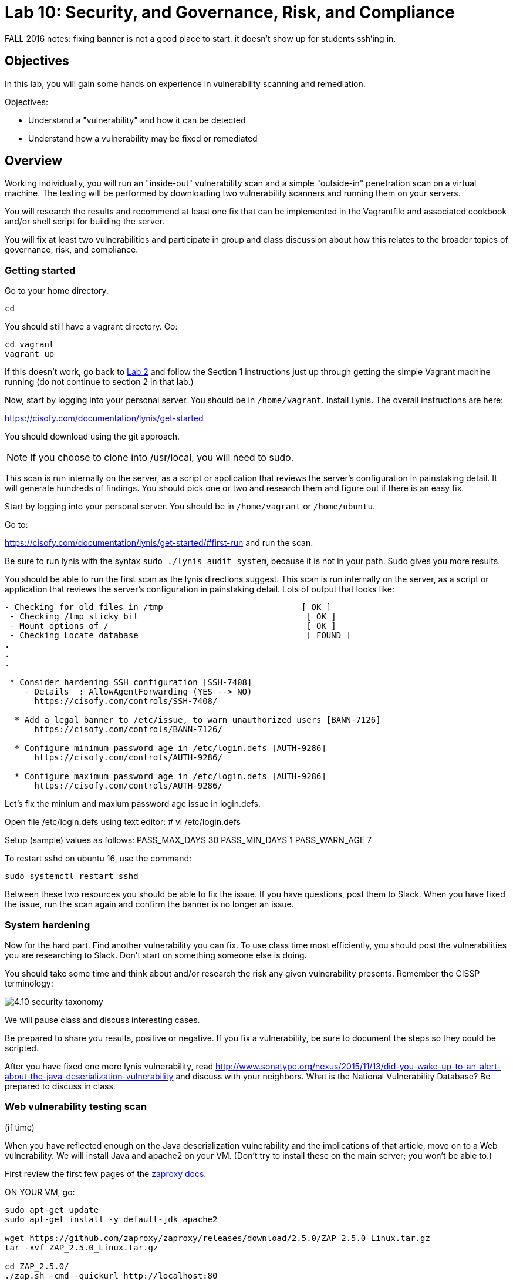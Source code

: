 = Lab 10: Security, and Governance, Risk, and Compliance

FALL 2016 notes: fixing banner is not a good place to start. it doesn't show up for students ssh'ing in.

== Objectives

In this lab, you will gain some hands on experience in vulnerability scanning and remediation.

Objectives:

* Understand a "vulnerability" and how it can be detected
* Understand how a vulnerability may be fixed or remediated

== Overview

Working individually, you will run an "inside-out" vulnerability scan and a simple "outside-in" penetration scan on a virtual machine.  The testing will be performed by downloading two vulnerability scanners and running them on your servers.

You will research the results and recommend at least one fix that can be implemented in the Vagrantfile and associated cookbook and/or shell script for building the server.

You will fix at least two vulnerabilities and participate in group and class discussion about how this relates to the broader topics of governance, risk, and compliance.


=== Getting started

Go to your home directory.

 cd

You should still have a vagrant directory. Go:

 cd vagrant
 vagrant up

If this doesn't work, go back to https://github.com/dm-academy/aitm-labs/blob/master/Lab-02/02-tech-lab.adoc[Lab 2] and follow the Section 1 instructions just up through getting the simple Vagrant machine running (do not continue to section 2 in that lab.)

Now, start by logging into your personal server. You should be in `/home/vagrant`. Install Lynis. The overall instructions are here:

https://cisofy.com/documentation/lynis/get-started

You should download using the git approach.

NOTE: If you choose to clone into /usr/local, you will need to sudo.

This scan is run internally on the server, as a script or application that reviews the server's configuration in painstaking detail. It will generate hundreds of findings. You should pick one or two and research them and figure out if there is an easy fix.

Start by logging into your personal server. You should be in `/home/vagrant` or `/home/ubuntu`.

Go to:

https://cisofy.com/documentation/lynis/get-started/#first-run and run the scan.

Be sure to run lynis with the syntax `sudo ./lynis audit system`, because it is not in your path. Sudo gives you more results.

You should be able to run the first scan as the lynis directions suggest. This scan is run internally on the server, as a script or application that reviews the server's configuration in painstaking detail. Lots of output that looks like:

....
- Checking for old files in /tmp                            [ OK ]
 - Checking /tmp sticky bit                                  [ OK ]
 - Mount options of /                                        [ OK ]
 - Checking Locate database                                  [ FOUND ]
.
.
.

 * Consider hardening SSH configuration [SSH-7408]
    - Details  : AllowAgentForwarding (YES --> NO)
      https://cisofy.com/controls/SSH-7408/

  * Add a legal banner to /etc/issue, to warn unauthorized users [BANN-7126]
      https://cisofy.com/controls/BANN-7126/
      
  * Configure minimum password age in /etc/login.defs [AUTH-9286] 
      https://cisofy.com/controls/AUTH-9286/

  * Configure maximum password age in /etc/login.defs [AUTH-9286] 
      https://cisofy.com/controls/AUTH-9286/
....

Let's fix the minium and maxium password age issue in login.defs. 

Open file /etc/login.defs using text editor:
# vi /etc/login.defs

Setup (sample) values as follows:
PASS_MAX_DAYS 30
PASS_MIN_DAYS 1
PASS_WARN_AGE 7

To restart sshd on ubuntu 16, use the command:

 sudo systemctl restart sshd

Between these two resources you should be able to fix the issue. If you have questions, post them to Slack. When you have fixed the issue, run the scan again and confirm the banner is no longer an issue.

=== System hardening

Now for the hard part. Find another vulnerability you can fix. To use class time most efficiently, you should post the vulnerabilities you are researching to Slack. Don't start on something someone else is doing.

You should take some time and think about and/or research the risk any given vulnerability presents. Remember the CISSP terminology:

image::4.10-security-taxonomy.png[]

We will pause class and discuss interesting cases.

Be prepared to share you results, positive or negative. If you fix a vulnerability, be sure to document the steps so they could be scripted.

After you have fixed one more lynis vulnerability, read http://www.sonatype.org/nexus/2015/11/13/did-you-wake-up-to-an-alert-about-the-java-deserialization-vulnerability and discuss with your neighbors. What is the National Vulnerability Database? Be prepared to discuss in class.

=== Web vulnerability testing scan
(if time)

When you have reflected enough on the Java deserialization vulnerability and the implications of that article, move on to a Web vulnerability. We will install Java and apache2 on your VM. (Don't try to install these on the main server; you won't be able to.)

First review the first few pages of the https://github.com/zaproxy/zaproxy/releases/download/2.5.0/ZAPGettingStartedGuide-2.5.pdf[zaproxy docs].

ON YOUR VM, go:

....
sudo apt-get update
sudo apt-get install -y default-jdk apache2

wget https://github.com/zaproxy/zaproxy/releases/download/2.5.0/ZAP_2.5.0_Linux.tar.gz
tar -xvf ZAP_2.5.0_Linux.tar.gz

cd ZAP_2.5.0/
./zap.sh -cmd -quickurl http://localhost:80
....

We run this script externally to the machine being tested, and give it the URL. It then probes the URL and the server, as a form of penetration testing. It will again generate a number of findings. Research them and figure out if there is an easy fix. Share with class on Slack.

NOTE: You will get raw XML dumped to the terminal. You can cut and paste this to an *.xml document on your workstation and open it with a browser for an easier view.

== Permanently fixing one or more vulnerabilities (10+ extra credit points).

First, you need to figure out the configuration change required to fix the vulnerability. It should be something that you can script.

* something installed that doesn't need to be
* something that should be there, that isn't
* permissions that need to be tightened down.

In order to fix the vulnerability:

* Create a new VM and run the vulnerability scanner. 
* Save the output to a text file, named "initial-output.log"
* Run the necessary commands to fix the vulnerability.
* Put them into a shell script.
* Call the shell script from your vagrant file
* Vagrant destroy and vagrant up your machine, confirming that it comes up with the correct fix(es)
* Run the scanner again, saving the output to "final-output.log" and showing that they are fixed
* Submit the 2 output files, your modified Vagrantfile, and your script for extra credit. 

1 vulnerability fixed: 10 points
2 : 15 points
3 : 20 points.
10 or more: 30 points

=== Optional ITSM process
Time and instructor lab preparation permitting:

* The vulnerability should be registered as a Problem in iTOP, against the server it is detected on.

* The server rebuild that fixes it will be executed as a Change.

* The Change and the Problem should reference the git pull request ID.

* The Change will then be confirmed as having fixed the Problem, which will then be closed out.


== Tools
The following tools were evaluated as part of developing this lab.

=== Lynis

https://cisofy.com/lynis/
http://linux-audit.com/how-to-deal-with-lynis-suggestions/
http://linux-audit.com/linux-vulnerabilities-explained-from-detection-to-treatment/

=== OpenSCAP
http://www.open-scap.org/

=== ZAP
https://github.com/zaproxy/zaproxy
https://github.com/zaproxy/zaproxy/releases/download/2.4.0/ZAPGettingStartedGuide-2.4.pdf

=== NIST database
https://nvd.nist.gov/

=== Listings
http://resources.infosecinstitute.com/14-popular-web-application-vulnerability-scanners/

http://www.networkworld.com/article/2176429/security/security-6-free-network-vulnerability-scanners.html

=== Useful stuff
http://hardenubuntu.com/initial-setup/
http://www.sonatype.org/nexus/2015/11/13/did-you-wake-up-to-an-alert-about-the-java-deserialization-vulnerability

http://continuousdelivery.com/2013/08/risk-management-theatre/

Nessus is often used by security professionals; it is commercial.

OpenVAS is another option, not evaluated.
